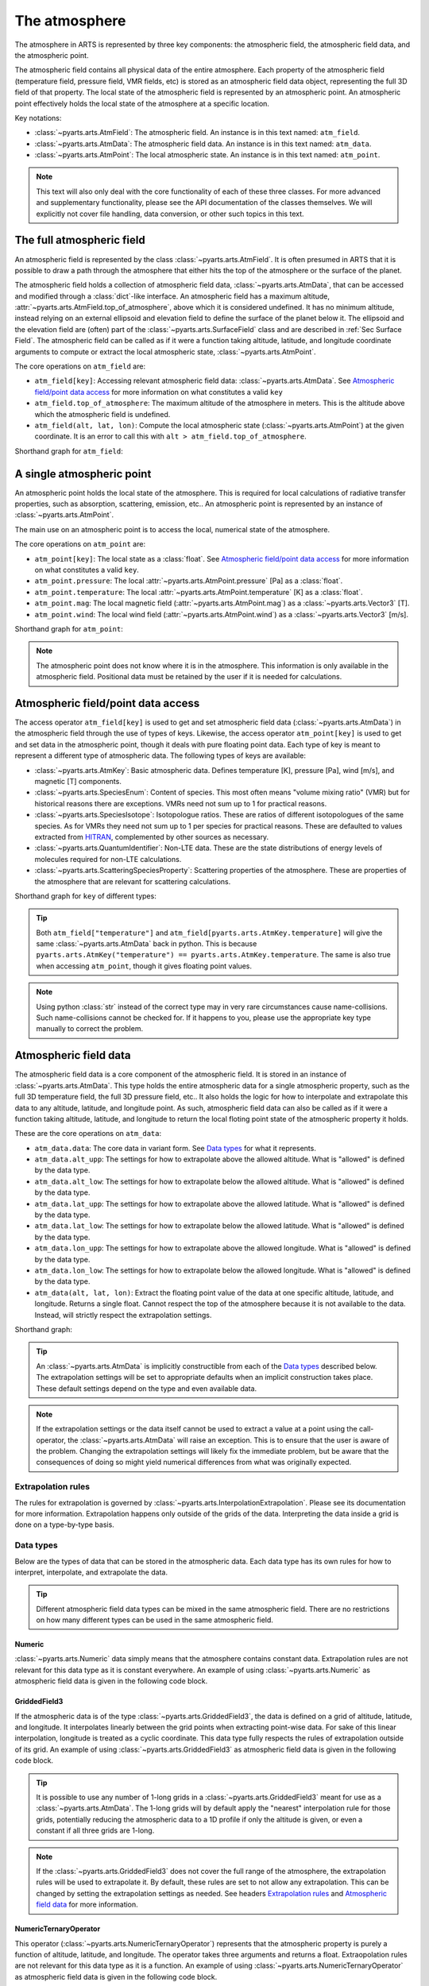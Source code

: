 .. _Sec Atmospheric Field:

The atmosphere
##############

The atmosphere in ARTS is represented by three key components:
the atmospheric field, the atmospheric field data, and the atmospheric point.

The atmospheric field contains all physical data of the entire atmosphere.
Each property of the atmospheric field (temperature field, pressure field, VMR fields, etc)
is stored as an atmospheric field data object, representing the full 3D field of that property.
The local state of the atmospheric field is represented by an atmospheric point.
An atmospheric point effectively holds the local state of the atmosphere at a specific location.

Key notations:

- :class:`~pyarts.arts.AtmField`: The atmospheric field. An instance is in this text named: ``atm_field``.
- :class:`~pyarts.arts.AtmData`: The atmospheric field data. An instance is in this text named: ``atm_data``.
- :class:`~pyarts.arts.AtmPoint`: The local atmospheric state. An instance is in this text named: ``atm_point``.

.. note::

  This text will also only deal with the core functionality of each of these three classes.
  For more advanced and supplementary functionality, please see the API documentation of the classes themselves.
  We will explicitly not cover file handling, data conversion, or other such topics in this text.

The full atmospheric field
**************************

An atmospheric field is represented by the class :class:`~pyarts.arts.AtmField`.  It is
often presumed in ARTS that it is possible to draw a path through the atmosphere that
either hits the top of the atmosphere or the surface of the planet.

The atmospheric field holds a collection of atmospheric field data, :class:`~pyarts.arts.AtmData`,
that can be accessed and modified through a :class:`dict`-like interface.
An atmospheric field has a maximum altitude, :attr:`~pyarts.arts.AtmField.top_of_atmosphere`, above which it is considered undefined.
It has no minimum altitude, instead relying on an external ellipsoid and elevation field to define the surface of the planet below it.
The ellipsoid and the elevation field are (often) part of the :class:`~pyarts.arts.SurfaceField` class
and are described in :ref:`Sec Surface Field`.
The atmospheric field can be called as if it were a function taking altitude, latitude, and longitude 
coordinate arguments to compute or extract the local atmospheric state, :class:`~pyarts.arts.AtmPoint`.

The core operations on ``atm_field`` are:

- ``atm_field[key]``: Accessing relevant atmospheric field data: :class:`~pyarts.arts.AtmData`. See `Atmospheric field/point data access`_ for more information on what constitutes a valid ``key``
- ``atm_field.top_of_atmosphere``: The maximum altitude of the atmosphere in meters.
  This is the altitude above which the atmospheric field is undefined.
- ``atm_field(alt, lat, lon)``: Compute the local atmospheric state (:class:`~pyarts.arts.AtmPoint`) at the given coordinate.
  It is an error to call this with ``alt > atm_field.top_of_atmosphere``.

Shorthand graph for ``atm_field``:

.. graphviz::

  digraph g {
    bgcolor="#00000000";
    rankdir = "TD";
    ratio = auto;
    node [ color = "#0271BB" fontcolor = "white" style = "filled,rounded" shape = "rectangle" ];
    "Named data" [ label = "atm_field" style = "filled" ];
    "Access Operator" [ label = "atm_field[key]" shape = "ellipse" ];
    "Data attribute" [ label = "atm_field.top_of_atmosphere" shape = "ellipse" ];
    "Call operator" [ label = "atm_field(alt, lat, lon)" shape = "ellipse" ];
    "Single type of data" [ label = "AtmData" ];
    "The altitude that defines the top of the atmosphere";
    "Point-wise state of the atmosphere" [ label = "AtmPoint" ];
    "Named data" -> "Access Operator" [ arrowhead = "none" ];
    "Named data" -> "Data attribute" [ arrowhead = "none" ];
    "Named data" -> "Call operator" [ arrowhead = "none" ];
    "Access Operator" -> "Single type of data";
    "Call operator" -> "Point-wise state of the atmosphere";
    "Data attribute" -> "The altitude that defines the top of the atmosphere";
  }

A single atmospheric point
**************************

An atmospheric point holds the local state of the atmosphere.
This is required for local calculations of radiative transfer properties,
such as absorption, scattering, emission, etc..
An atmospheric point is represented by an instance of :class:`~pyarts.arts.AtmPoint`.

The main use on an atmospheric point is to access the local, numerical state of the atmosphere.

The core operations on ``atm_point`` are:

- ``atm_point[key]``: The local state as a :class:`float`. See `Atmospheric field/point data access`_ for more information on what constitutes a valid ``key``.
- ``atm_point.pressure``: The local :attr:`~pyarts.arts.AtmPoint.pressure` [Pa] as a :class:`float`.
- ``atm_point.temperature``: The local :attr:`~pyarts.arts.AtmPoint.temperature` [K] as a :class:`float`.
- ``atm_point.mag``: The local magnetic field (:attr:`~pyarts.arts.AtmPoint.mag`) as a :class:`~pyarts.arts.Vector3` [T].
- ``atm_point.wind``: The local wind field (:attr:`~pyarts.arts.AtmPoint.wind`) as a :class:`~pyarts.arts.Vector3` [m/s].

Shorthand graph for ``atm_point``:

.. graphviz::

  digraph g {
    bgcolor="#00000000";
    rankdir = "TD";
    ratio = auto;
    node [ color = "#0271BB" fontcolor = "white" style = "filled,rounded" shape = "rectangle" ];
    "Named data" [ label = "atm_point" style = "filled" ];
    "Access Operator" [ label = "atm_point[key]" shape = "ellipse" ];
    "pressure" [ label = "atm_point.pressure" shape = "ellipse" ];
    "temperature" [ label = "atm_point.temperature" shape = "ellipse" ];
    "mag" [ label = "atm_point.mag" shape = "ellipse" ];
    "wind" [ label = "atm_point.wind" shape = "ellipse" ];
    "float" [ label = "float" ];
    "Vector3" [ label = "Vector3" ];
    "Named data" -> "Access Operator" [ arrowhead = "none" ];
    "Named data" -> "temperature" [ arrowhead = "none" ];
    "Named data" -> "pressure" [ arrowhead = "none" ];
    "Named data" -> "mag" [ arrowhead = "none" ];
    "Named data" -> "wind" [ arrowhead = "none" ];
    "Access Operator" -> "float";
    "pressure" -> "float";
    "temperature" -> "float";
    "mag" -> "Vector3";
    "wind" -> "Vector3";
  }

.. note::

  The atmospheric point does not know where it is in the atmosphere.  This information is only available in the atmospheric field.
  Positional data must be retained by the user if it is needed for calculations.

Atmospheric field/point data access
***********************************

The access operator ``atm_field[key]`` is used to get and set atmospheric field data (:class:`~pyarts.arts.AtmData`)
in the atmospheric field through the use of types of keys.
Likewise, the access operator ``atm_point[key]`` is used to get and set data in the atmospheric point,
though it deals with pure floating point data.
Each type of key is meant to represent a different type of atmospheric data.
The following types of keys are available:

- :class:`~pyarts.arts.AtmKey`: Basic atmospheric data.
  Defines temperature [K], pressure [Pa], wind [m/s], and magnetic [T] components.
- :class:`~pyarts.arts.SpeciesEnum`: Content of species.
  This most often means "volume mixing ratio" (VMR) but for historical reasons there are exceptions.
  VMRs need not sum up to 1 for practical reasons.
- :class:`~pyarts.arts.SpeciesIsotope`:  Isotopologue ratios.
  These are ratios of different isotopologues of the same species.
  As for VMRs they need not sum up to 1 per species for practical reasons.
  These are defaulted to values extracted from `HITRAN`_,
  complemented by other sources as necessary.
- :class:`~pyarts.arts.QuantumIdentifier`:  Non-LTE data.
  These are the state distributions of energy levels of molecules required for non-LTE calculations.
- :class:`~pyarts.arts.ScatteringSpeciesProperty`: Scattering properties of the atmosphere.
  These are properties of the atmosphere that are relevant for scattering calculations.

Shorthand graph for ``key`` of different types:

.. graphviz::

  digraph g {
    bgcolor="#00000000";
    rankdir = "TD";
    ratio = auto;
    node [ color = "#0271BB" fontcolor = "white" style = "filled,rounded" shape = "rectangle" ];
    "a0" [ label = "key type" style = "filled" ];
    "b0" [ label = "AtmKey" shape = "ellipse" ];
    "b1" [ label = "SpeciesEnum" shape = "ellipse" ];
    "b2" [ label = "SpeciesIsotope" shape = "ellipse" ];
    "b3" [ label = "QuantumIdentifier" shape = "ellipse" ];
    "b4" [ label = "ScatteringSpeciesProperty" shape = "ellipse" ];
    "c0" [ label = "T, P, Mag, Wind" ];
    "c1" [ label = "VMR of O2, H2O, N2, CO2, ..." ];
    "c2" [ label = "Isotopologue ratios of O2-66, O2-67, H2O-161, H2O-162, ..." ];
    "c3" [ label = "Energy level distributions" ];
    "c4" [ label = "Scattering properties" ];
    a0 -> b0 [ arrowhead = "none" ];
    a0 -> b1 [ arrowhead = "none" ];
    a0 -> b2 [ arrowhead = "none" ];
    a0 -> b3 [ arrowhead = "none" ];
    a0 -> b4 [ arrowhead = "none" ];
    b0 -> c0;
    b1 -> c1;
    b2 -> c2;
    b3 -> c3;
    b4 -> c4;
  }

.. tip::

  Both ``atm_field["temperature"]`` and ``atm_field[pyarts.arts.AtmKey.temperature]`` will give
  the same :class:`~pyarts.arts.AtmData` back in python.  This is
  because ``pyarts.arts.AtmKey("temperature") == pyarts.arts.AtmKey.temperature``.
  The same is also true when accessing ``atm_point``, though it gives floating point values.

.. note::

  Using python :class:`str` instead of the correct type may in very rare circumstances cause name-collisions.
  Such name-collisions cannot be checked for. If it happens to you, please use the appropriate key
  type manually to correct the problem.

Atmospheric field data
**********************

The atmospheric field data is a core component of the atmospheric field.
It is stored in an instance of :class:`~pyarts.arts.AtmData`.
This type holds the entire atmospheric data for a single atmospheric property,
such as the full 3D temperature field, the full 3D pressure field, etc..
It also holds the logic for how to interpolate and extrapolate this data to any altitude, latitude, and longitude point.
As such, atmospheric field data can also be called as if it were a function taking altitude, latitude, and longitude
to return the local floting point state of the atmospheric property it holds.

These are the core operations on ``atm_data``:

- ``atm_data.data``: The core data in variant form.  See `Data types`_ for what it represents.
- ``atm_data.alt_upp``: The settings for how to extrapolate above the allowed altitude.
  What is "allowed" is defined by the data type.
- ``atm_data.alt_low``: The settings for how to extrapolate below the allowed altitude.
  What is "allowed" is defined by the data type.
- ``atm_data.lat_upp``: The settings for how to extrapolate above the allowed latitude.
  What is "allowed" is defined by the data type.
- ``atm_data.lat_low``: The settings for how to extrapolate below the allowed latitude.
  What is "allowed" is defined by the data type.
- ``atm_data.lon_upp``: The settings for how to extrapolate above the allowed longitude.
  What is "allowed" is defined by the data type.
- ``atm_data.lon_low``: The settings for how to extrapolate below the allowed longitude.
  What is "allowed" is defined by the data type.
- ``atm_data(alt, lat, lon)``: Extract the floating point value of the data at one
  specific altitude, latitude, and longitude.  Returns a single float.
  Cannot respect the top of the atmosphere because it is not available to the data.
  Instead, will strictly respect the extrapolation settings.

Shorthand graph:

.. graphviz::

  digraph g {
    bgcolor="#00000000";
    rankdir = "TD";
    ratio = auto;
    node [ color = "#0271BB" fontcolor = "white" style = "filled,rounded" shape = "rectangle" ];
    "Named data" [ label = "atm_data" style = "filled" ];
    "Data variant" [ label = "atm_data.data" shape = "ellipse" ];
    "Extrapolation settings" [ label = <atm_data.alt_upp<BR/>atm_data.alt_low<BR/>atm_data.lat_upp<BR/>atm_data.lat_low<BR/>atm_data.lon_upp<BR/>atm_data.lon_low> shape = "ellipse" ];
    "Call operator -> float" [ label = "atm_data(alt, lat, lon)" shape = "ellipse" ];
    "The variant data" [ label = "The data type" ];
    "Type of extrapolation" [ label = "Extrapolation settings" ];
    "float" [ label = "Point-wise data; a float" ];
    "Named data" -> "Data variant" [ arrowhead = "none" ];
    "Named data" -> "Extrapolation settings" [ arrowhead = "none" ];
    "Named data" -> "Call operator -> float" [ arrowhead = "none" ];
    "Data variant" -> "The variant data";
    "Extrapolation settings" -> "Type of extrapolation";
    "Call operator -> float" -> "float";
  }

.. tip:: 
  
  An :class:`~pyarts.arts.AtmData` is implicitly constructible from each of the `Data types`_ described below.
  The extrapolation settings will be set to appropriate defaults when an implicit construction takes place.
  These default settings depend on the type and even available data.

.. note::

  If the extrapolation settings or the data itself cannot be used to extract a value at a point using the call-operator,
  the :class:`~pyarts.arts.AtmData` will raise an exception.  This is to ensure that the user is aware of the problem.
  Changing the extrapolation settings will likely fix the immediate problem, but be aware that the consequences of doing so
  might yield numerical differences from what was originally expected.

Extrapolation rules
-------------------

The rules for extrapolation is governed by :class:`~pyarts.arts.InterpolationExtrapolation`.
Please see its documentation for more information.
Extrapolation happens only outside of the grids of the data.
Interpreting the data inside a grid is done on a type-by-type basis.

Data types
----------

Below are the types of data that can be stored in the atmospheric data.
Each data type has its own rules for how to interpret, interpolate, and extrapolate the data.

.. tip::

  Different atmospheric field data types can be mixed in the same atmospheric field.
  There are no restrictions on how many different types can be used in the same atmospheric field.

Numeric
^^^^^^^

:class:`~pyarts.arts.Numeric` data simply means that the atmosphere contains constant data.
Extrapolation rules are not relevant for this data type as it is constant everywhere.
An example of using :class:`~pyarts.arts.Numeric` as atmospheric field data is given in the following code block.

.. plot::
  :include-source:

  import matplotlib.pyplot as plt
  import numpy as np
  import pyarts

  atm_field = pyarts.arts.AtmField(toa=100e3)
  atm_field["mag_u"] = 50e-6
  atm_field["mag_v"] = 0
  atm_field["mag_w"] = 3.14

  fig = plt.figure(figsize=(14, 8))
  fig, subs = pyarts.plots.AtmField.plot(atm_field, alts=np.linspace(0, 100e3), fig=fig, keys=["mag_u", "mag_v", "mag_w"])
  subs[0].set_title("Magnetic profile u-component")
  subs[1].set_title("Magnetic profile v-component")
  subs[2].set_title("Magnetic profile w-component")
  subs[0].set_ylabel("Altitude [m]")
  [sub.set_xlabel("Field strength [T]") for sub in subs]
  plt.show()

GriddedField3
^^^^^^^^^^^^^

If the atmospheric data is of the type :class:`~pyarts.arts.GriddedField3`,
the data is defined on a grid of altitude, latitude, and longitude.
It interpolates linearly between the grid points when extracting point-wise data.
For sake of this linear interpolation, longitude is treated as a cyclic coordinate.
This data type fully respects the rules of extrapolation outside of its grid.
An example of using :class:`~pyarts.arts.GriddedField3` as atmospheric field data is given in the following code block.

.. plot::
  :include-source:

  import matplotlib.pyplot as plt
  import numpy as np
  import pyarts

  atm_field = pyarts.arts.AtmField(toa=100e3)
  atm_field["t"] = pyarts.arts.GriddedField3.fromxml("planets/Earth/afgl/tropical/t.xml")
  atm_field["O2"] = pyarts.arts.GriddedField3.fromxml("planets/Earth/afgl/tropical/O2.xml")
  atm_field["H2O"] = pyarts.arts.GriddedField3.fromxml("planets/Earth/afgl/tropical/H2O.xml")

  fig = plt.figure(figsize=(14, 8))
  fig, subs = pyarts.plots.AtmField.plot(atm_field, alts=np.linspace(0, 100e3), fig=fig, keys=["t", "O2", "H2O"])
  subs[0].set_title("Temperature profile")
  subs[1].set_title("O$_2$ VMR profile")
  subs[2].set_title("H$_2$O VMR profile")
  subs[0].set_ylabel("Altitude [m]")
  subs[0].set_xlabel("Temperature [K]")
  subs[1].set_xlabel("O$_2$ VMR [-]")
  subs[2].set_xlabel("H$_2$O VMR [-]")
  subs[2].set_xscale("log")
  plt.show()

.. tip::

  It is possible to use any number of 1-long grids in a :class:`~pyarts.arts.GriddedField3` meant for use as a :class:`~pyarts.arts.AtmData`.
  The 1-long grids will by default apply the "nearest" interpolation rule for those grids, potentially reducing the atmospheric data
  to a 1D profile if only the altitude is given, or even a constant if all three grids are 1-long.

.. note::

  If the :class:`~pyarts.arts.GriddedField3` does not cover the full range of the atmosphere, the extrapolation rules will be used to
  extrapolate it.  By default, these rules are set to not allow any extrapolation.  This can be changed by setting the
  extrapolation settings as needed.  See headers `Extrapolation rules`_ and `Atmospheric field data`_ for more information.

NumericTernaryOperator
^^^^^^^^^^^^^^^^^^^^^^

This operator (:class:`~pyarts.arts.NumericTernaryOperator`) represents that the atmospheric property is purely
a function of altitude, latitude, and longitude.  The operator takes three arguments and returns a float.
Extraopolation rules are not relevant for this data type as it is a function.
An example of using :class:`~pyarts.arts.NumericTernaryOperator` as atmospheric field data is given in the following code block.

.. plot::
  :include-source:

  import matplotlib.pyplot as plt
  import numpy as np
  import pyarts

  h = pyarts.arts.GriddedField3.fromxml("planets/Earth/afgl/tropical/p.xml").grids[0]
  p = pyarts.arts.GriddedField3.fromxml("planets/Earth/afgl/tropical/p.xml").data.flatten()

  def h2p(alt, *args):
      return np.interp(alt, h, p)

  atm_field = pyarts.arts.AtmField(toa=100e3)
  atm_field["O3"] = lambda alt, lat, lon: 6e-6 if 25e3 < alt < 45e3 else 0
  atm_field["p"] = h2p

  fig = plt.figure(figsize=(14, 8))
  fig, subs = pyarts.plots.AtmField.plot(atm_field, alts=np.linspace(0, 100e3), fig=fig, keys=["O3",'p'])
  subs[0].set_title("Ozone profile using lambda-expression")
  subs[0].legend().remove()
  subs[1].set_title("Pressure profile using python function")
  subs[0].set_ylabel("Altitude [m]")
  subs[0].set_xlabel("O$_3$ VMR [-]")
  subs[1].set_xlabel("Pressure [Pa]")
  subs[1].set_xscale("log")
  plt.show()

.. tip::

  Any kind of python function-like object can be used as
  a :class:`~pyarts.arts.NumericTernaryOperator`.  It must simply takes three floats and return another float.
  If you want to pass in a custom class all you need is to define ``__call__(self, alt, lat, lon)`` for it.

.. note::

  Some workspace methods populate parts of the atmospheric field with :class:`~pyarts.arts.NumericTernaryOperator` objects.
  One example is :func:`~pyarts.workspace.Workspace.atmospheric_fieldIGRF`.
  These functions are generally faster than manually created :class:`~pyarts.arts.NumericTernaryOperator` in python.
  They have 3 advantages: 1) C++ is faster than python, 2) there is no python wrapper overhead for the function call,
  and 3) we can know if these methods are safe for parallel execution, so we do not need to engage the python GIL.

.. _HITRAN: https://hitran.org/
